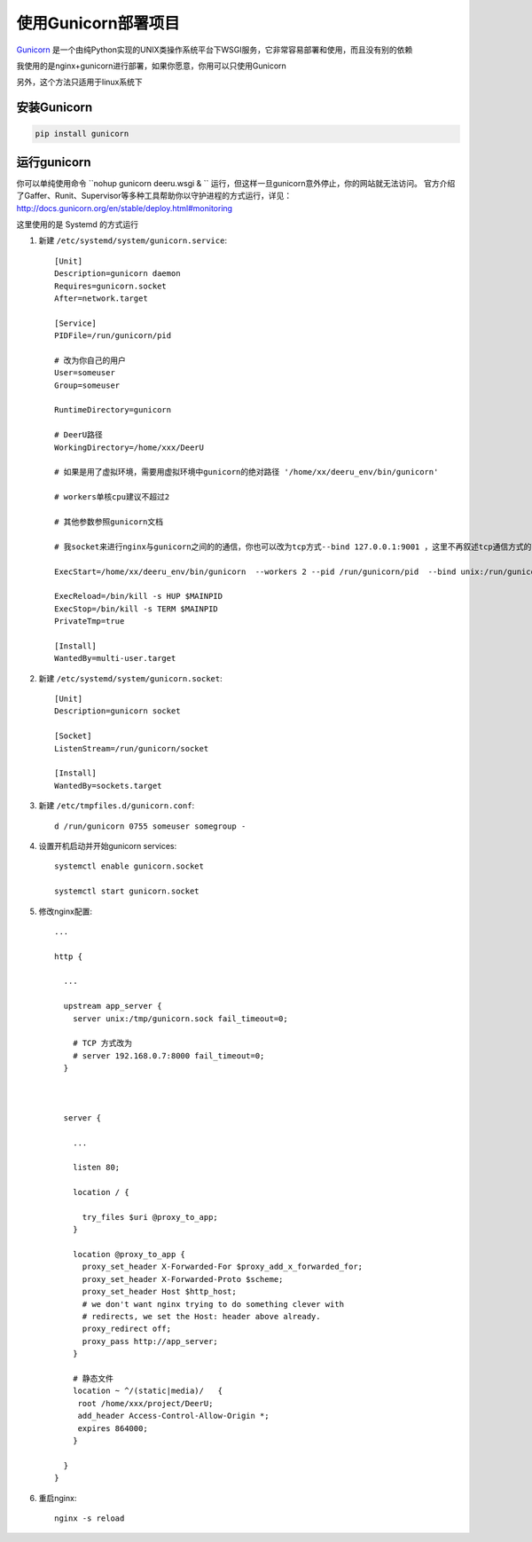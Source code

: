 .. _gunicorn-d:

=========================
使用Gunicorn部署项目
=========================

`Gunicorn <http://docs.gunicorn.org/>`_  是一个由纯Python实现的UNIX类操作系统平台下WSGI服务，它非常容易部署和使用，而且没有别的依赖  

我使用的是nginx+gunicorn进行部署，如果你愿意，你用可以只使用Gunicorn  

另外，这个方法只适用于linux系统下  

安装Gunicorn
===============
.. code-block:: bash

    pip install gunicorn

运行gunicorn
==============

你可以单纯使用命令 ``nohup gunicorn deeru.wsgi & `` 运行，但这样一旦gunicorn意外停止，你的网站就无法访问。
官方介绍了Gaffer、Runit、Supervisor等多种工具帮助你以守护进程的方式运行，详见：http://docs.gunicorn.org/en/stable/deploy.html#monitoring  

这里使用的是 Systemd 的方式运行

1. 新建 ``/etc/systemd/system/gunicorn.service``:: 

    [Unit]
    Description=gunicorn daemon
    Requires=gunicorn.socket
    After=network.target

    [Service]
    PIDFile=/run/gunicorn/pid

    # 改为你自己的用户
    User=someuser
    Group=someuser

    RuntimeDirectory=gunicorn

    # DeerU路径
    WorkingDirectory=/home/xxx/DeerU

    # 如果是用了虚拟环境，需要用虚拟环境中gunicorn的绝对路径 '/home/xx/deeru_env/bin/gunicorn'
    
    # workers单核cpu建议不超过2

    # 其他参数参照gunicorn文档

    # 我socket来进行nginx与gunicorn之间的的通信，你也可以改为tcp方式--bind 127.0.0.1:9001 ，这里不再叙述tcp通信方式的配置
    
    ExecStart=/home/xx/deeru_env/bin/gunicorn  --workers 2 --pid /run/gunicorn/pid  --bind unix:/run/gunicorn/socket  deeru.wsgi
    
    ExecReload=/bin/kill -s HUP $MAINPID
    ExecStop=/bin/kill -s TERM $MAINPID
    PrivateTmp=true

    [Install]
    WantedBy=multi-user.target

2. 新建 ``/etc/systemd/system/gunicorn.socket``:: 

    [Unit]
    Description=gunicorn socket

    [Socket]
    ListenStream=/run/gunicorn/socket

    [Install]
    WantedBy=sockets.target

3. 新建 ``/etc/tmpfiles.d/gunicorn.conf``:: 

    d /run/gunicorn 0755 someuser somegroup -


4. 设置开机启动并开始gunicorn services:: 

    systemctl enable gunicorn.socket

    systemctl start gunicorn.socket

5. 修改nginx配置:: 

    ...

    http {
      
      ...

      upstream app_server {
        server unix:/tmp/gunicorn.sock fail_timeout=0;

        # TCP 方式改为
        # server 192.168.0.7:8000 fail_timeout=0;
      }

     

      server {
        
        ...

        listen 80;

        location / {
          
          try_files $uri @proxy_to_app;
        }

        location @proxy_to_app {
          proxy_set_header X-Forwarded-For $proxy_add_x_forwarded_for;
          proxy_set_header X-Forwarded-Proto $scheme;
          proxy_set_header Host $http_host;
          # we don't want nginx trying to do something clever with
          # redirects, we set the Host: header above already.
          proxy_redirect off;
          proxy_pass http://app_server;
        }

        # 静态文件
        location ~ ^/(static|media)/   {
         root /home/xxx/project/DeerU;
         add_header Access-Control-Allow-Origin *;
         expires 864000;
        }
        
      }
    }

6. 重启nginx:: 

    nginx -s reload
